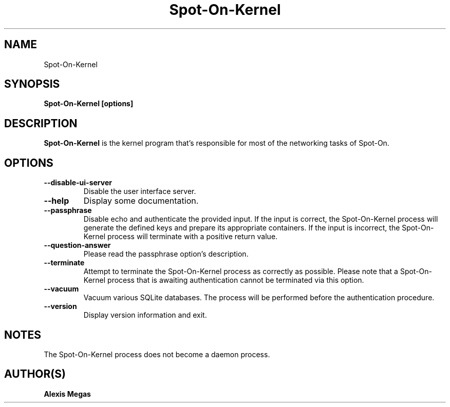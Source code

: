 .TH Spot-On-Kernel 1 "March 21, 2021"
.SH NAME
Spot-On-Kernel
.SH SYNOPSIS
.B Spot-On-Kernel [options]
.SH DESCRIPTION
.B Spot-On-Kernel
is the kernel program that's responsible for most of the networking tasks of Spot-On.
.SH OPTIONS
.TP
.BI --disable-ui-server
Disable the user interface server.
.TP
.BI --help
Display some documentation.
.TP
.BI --passphrase
Disable echo and authenticate the provided input. If the input is correct, the Spot-On-Kernel process will generate the defined keys and prepare its appropriate containers. If the input is incorrect, the Spot-On-Kernel process will terminate with a positive return value.
.TP
.BI --question-answer
Please read the passphrase option's description.
.TP
.BI --terminate
Attempt to terminate the Spot-On-Kernel process as correctly as possible. Please note that a Spot-On-Kernel process that is awaiting authentication cannot be terminated via this option.
.TP
.BI --vacuum
Vacuum various SQLite databases. The process will be performed before the authentication procedure.
.TP
.BI --version
Display version information and exit.
.SH NOTES
The Spot-On-Kernel process does not become a daemon process.
.SH AUTHOR(S)
.B Alexis Megas
